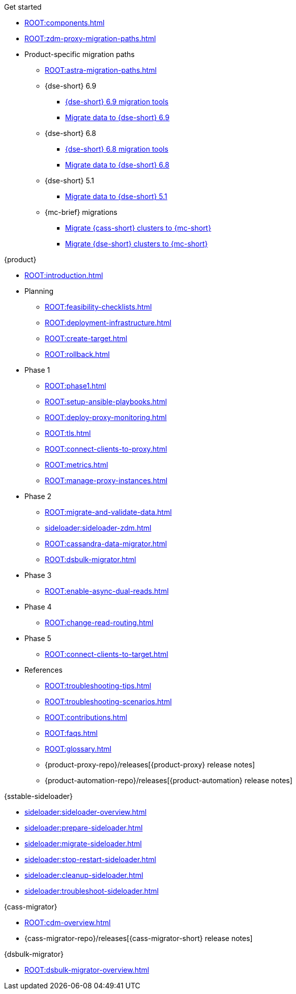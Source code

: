 .Get started
* xref:ROOT:components.adoc[]
* xref:ROOT:zdm-proxy-migration-paths.adoc[]
* Product-specific migration paths
** xref:ROOT:astra-migration-paths.adoc[]
** {dse-short} 6.9
*** xref:6.9@dse:tooling:migration-path-dse.adoc[{dse-short} 6.9 migration tools]
*** xref:6.9@dse:managing:operations/migrate-data.adoc[Migrate data to {dse-short} 6.9]
** {dse-short} 6.8
*** xref:6.8@dse:tooling:migration-path-dse.adoc[{dse-short} 6.8 migration tools]
*** xref:6.8@dse:managing:operations/migrate-data.adoc[Migrate data to {dse-short} 6.8]
** {dse-short} 5.1
*** xref:5.1@dse:managing:operations/migrate-data.adoc[Migrate data to {dse-short} 5.1]
** {mc-brief} migrations
*** xref:mission-control:migrate:oss-cass-to-mission-control.adoc[Migrate {cass-short} clusters to {mc-short}]
*** xref:mission-control:migrate:dse-to-mission-control.adoc[Migrate {dse-short} clusters to {mc-short}]

.{product}
* xref:ROOT:introduction.adoc[]
* Planning
** xref:ROOT:feasibility-checklists.adoc[]
** xref:ROOT:deployment-infrastructure.adoc[]
** xref:ROOT:create-target.adoc[]
** xref:ROOT:rollback.adoc[]
* Phase 1
** xref:ROOT:phase1.adoc[]
** xref:ROOT:setup-ansible-playbooks.adoc[]
** xref:ROOT:deploy-proxy-monitoring.adoc[]
** xref:ROOT:tls.adoc[]
** xref:ROOT:connect-clients-to-proxy.adoc[]
** xref:ROOT:metrics.adoc[]
** xref:ROOT:manage-proxy-instances.adoc[]
* Phase 2
** xref:ROOT:migrate-and-validate-data.adoc[]
** xref:sideloader:sideloader-zdm.adoc[]
** xref:ROOT:cassandra-data-migrator.adoc[]
** xref:ROOT:dsbulk-migrator.adoc[]
* Phase 3
** xref:ROOT:enable-async-dual-reads.adoc[]
* Phase 4
** xref:ROOT:change-read-routing.adoc[]
* Phase 5
** xref:ROOT:connect-clients-to-target.adoc[]
* References
** xref:ROOT:troubleshooting-tips.adoc[]
** xref:ROOT:troubleshooting-scenarios.adoc[]
** xref:ROOT:contributions.adoc[]
** xref:ROOT:faqs.adoc[]
** xref:ROOT:glossary.adoc[]
** {product-proxy-repo}/releases[{product-proxy} release notes]
** {product-automation-repo}/releases[{product-automation} release notes]

.{sstable-sideloader}
* xref:sideloader:sideloader-overview.adoc[]
* xref:sideloader:prepare-sideloader.adoc[]
* xref:sideloader:migrate-sideloader.adoc[]
* xref:sideloader:stop-restart-sideloader.adoc[]
* xref:sideloader:cleanup-sideloader.adoc[]
* xref:sideloader:troubleshoot-sideloader.adoc[]

.{cass-migrator}
* xref:ROOT:cdm-overview.adoc[]
* {cass-migrator-repo}/releases[{cass-migrator-short} release notes]

.{dsbulk-migrator}
* xref:ROOT:dsbulk-migrator-overview.adoc[]